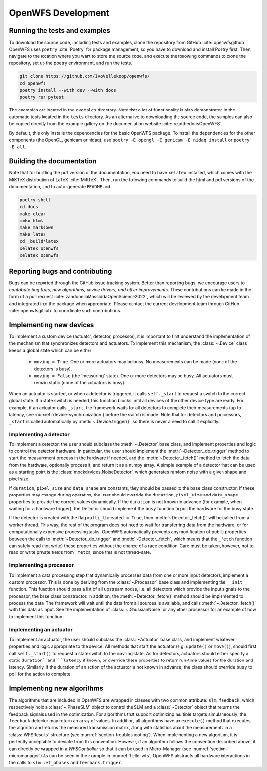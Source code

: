 .. _section-development:

OpenWFS Development
==============================================

Running the tests and examples
--------------------------------------------------
To download the source code, including tests and examples, clone the repository from GitHub :cite:`openwfsgithub`. OpenWFS uses ``poetry`` :cite:`Poetry` for package management, so you have to download and install Poetry first. Then, navigate to the location where you want to store the source code, and execute the following commands to clone the repository, set up the poetry environment, and run the tests.

.. code-block:: shell

    git clone https://github.com/IvoVellekoop/openwfs/
    cd openwfs
    poetry install --with dev --with docs
    poetry run pytest

The examples are located in the ``examples`` directory. Note that a lot of functionality is also demonstrated in the automatic tests located in the ``tests`` directory. As an alternative to downloading the source code, the samples can also be copied directly from the example gallery on the documentation website :cite:`readthedocsOpenWFS`.

By default, this only installs the dependencies for the basic OpenWFS package. To install the dependencies for the other components (the OpenGL, genicam or nidaq), use ``poetry -E opengl -E genicam -E nidaq install`` or ``poetry -E all``.

Building the documentation
--------------------------------------------------

.. only:: html or markdown

    The html, and pdf versions of the documentation, as well as the ``README.md`` file in the root directory of the repository, are automatically generated from the docstrings in the source code and reStructuredText source files in the repository.

.. only:: latex

    The html version of the documentation, as well as the ``README.md`` file in the root directory of the repository, and the pdf document you are currently reading are automatically generated from the docstrings in the source code and reStructuredText source files in the repository.

Note that for building the pdf version of the documentation, you need to have ``xelatex`` installed, which comes with the MiKTeX distribution of LaTeX :cite:`MiKTeX`. Then, run the following commands to build the html and pdf versions of the documentation, and to auto-generate ``README.md``.

.. code-block:: shell

    poetry shell
    cd docs
    make clean
    make html
    make markdown
    make latex
    cd _build/latex
    xelatex openwfs
    xelatex openwfs


Reporting bugs and contributing
--------------------------------------------------
Bugs can be reported through the GitHub issue tracking system. Better than reporting bugs, we encourage users to *contribute bug fixes, new algorithms, device drivers, and other improvements*. These contributions can be made in the form of a pull request :cite:`zandonellaMassiddaOpenScience2022`, which will be reviewed by the development team and integrated into the package when appropriate. Please contact the current development team through GitHub :cite:`openwfsgithub` to coordinate such contributions.


Implementing new devices
--------------------------------------------------
To implement a custom device (actuator, detector, processor), it is important to first understand the implementation of the mechanism that synchronizes detectors and actuators. To implement this mechanism, the :class:`~.Device` class keeps a global state which can be either

    - ``moving = True``. One or more actuators may be busy. No measurements can be made (none of the detectors is busy).
    - ``moving = False`` (the 'measuring' state). One or more detectors may be busy. All actuators must remain static (none of the actuators is busy).

When an actuator is started, or when a detector is triggered, it calls ``self._start`` to request a switch to the correct global state. If a state switch is needed, this function blocks until all devices of the other device type are ready. For example, if an actuator calls ``_start``, the framework waits for all detectors to complete their measurements (up to latency, see :numref:`device-synchronization`) before the switch is made. Note that for  detectors and processors, ``_start`` is called automatically by :meth:`~.Device.trigger()`, so there is never a need to call it explicitly.


Implementing a detector
++++++++++++++++++++++++++++++++++
To implement a detector, the user should subclass the :meth:`~.Detector` base class, and implement properties and logic to control the detector hardware. In particular, the user should implement the :meth:`~Detector._do_trigger` method to start the measurement process in the hardware if needed, and the  :meth:`~Detector._fetch()` method to fetch the data from the hardware, optionally process it, and return it as a numpy array. A simple example of a detector that can be used as a starting point is the :class:`mockdevices.NoiseDetector`, which generates random noise with a given shape and pixel size.

If ``duration``, ``pixel_size`` and ``data_shape`` are constants, they should be passed to the base class constructor. If these properties may change during operation, the user should override the ``duration``, ``pixel_size`` and ``data_shape`` properties to provide the correct values dynamically. If the ``duration`` is not known in advance (for example, when waiting for a hardware trigger), the Detector should implement the ``busy`` function to poll the hardware for the busy state.

If the detector is created with the flag ``multi_threaded = True``, then :meth:`~Detector._fetch()` will be called from a worker thread. This way, the rest of the program does not need to wait for transferring data from the hardware, or for computationally expensive processing tasks. OpenWFS automatically prevents any modification of public properties between the calls to :meth:`~Detector._do_trigger` and :meth:`~Detector._fetch`, which means that the ``_fetch`` function can safely read (not write) these properties without the chance of a race condition. Care must be taken, however, not to read or write private fields from ``_fetch``, since this is not thread-safe.


Implementing a processor
++++++++++++++++++++++++++++++++++
To implement a data processing step that dynamically processes data from one or more input detectors, implement a custom processor. This is done by deriving from the :class:`~.Processor` base class and implementing the ``__init__`` function. This function should pass a list of all upstream nodes, i.e. all detectors which provide the input signals to the processor, the base class constructor. In addition, the :meth:`~Detector._fetch()` method should be implemented to process the data. The framework will wait until the data from all sources is available, and calls :meth:`~.Detector._fetch()` with this data as input. See the implementation of :class:`~.GaussianNoise` or any other processor for an example of how to implement this function.

Implementing an actuator
+++++++++++++++++++++++++++++++
To implement an actuator, the user should subclass the :class:`~Actuator` base class, and implement whatever properties and logic appropriate to the device. All methods that start the actuator (e.g. ``update()`` or ``move()``), should first call  ``self._start()`` to request a state switch to the ``moving`` state. As for detectors, actuators should either specify a static ``duration` and ``latency`` if known, or override these properties to return run-time values for the duration and latency. Similarly, if the duration of an action of the actuator is not known in advance, the class should override ``busy`` to poll for the action to complete.

Implementing new algorithms
--------------------------------------------------
The algorithms that are included in OpenWFS are wrapped in classes with two common attribute: ``slm``, ``feedback``, which respectively hold a :class:`~.PhaseSLM` object to control the SLM and a :class:`~Detector` object that returns the feedback signals used in the optimization. For algorithms that support optimizing multiple targets simulaneously, the ``feedback`` detector may return an array of values.
In addition, all algorithms have an ``execute()`` method that executes the algoritm and returns the measured transmission matrix, along with statistics about the measurements in a :class:`WFSResults` structure (see :numref:`section-troubleshooting`).
When implementing a new algorithm, it is perfectly acceptable to deviate from this convention. However, if an algorithm follows the convention described above, it can directly be wrapped in a `WFSController` so that it can be used in Micro-Manager (see :numref:`section-micromanager`)
As can be seen in the example in :numref:`hello-wfs`,  OpenWFS abstracts all hardware interactions in the calls to  ``slm.set_phases`` and ``feedback.trigger``.




